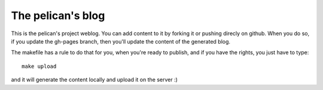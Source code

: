 The pelican's blog
##################

This is the pelican's project weblog. You can add content to it by forking it
or pushing direcly on github. When you do so, if you update the gh-pages
branch, then you'll update the content of the generated blog.

The makefile has a rule to do that for you, when you're ready to publish, and
if you have the rights, you just have to type::

    make upload

and it will generate the content locally and upload it on the server :)
